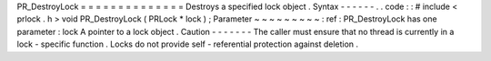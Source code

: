 PR_DestroyLock
=
=
=
=
=
=
=
=
=
=
=
=
=
=
Destroys
a
specified
lock
object
.
Syntax
-
-
-
-
-
-
.
.
code
:
:
#
include
<
prlock
.
h
>
void
PR_DestroyLock
(
PRLock
*
lock
)
;
Parameter
~
~
~
~
~
~
~
~
~
:
ref
:
PR_DestroyLock
has
one
parameter
:
lock
A
pointer
to
a
lock
object
.
Caution
-
-
-
-
-
-
-
The
caller
must
ensure
that
no
thread
is
currently
in
a
lock
-
specific
function
.
Locks
do
not
provide
self
-
referential
protection
against
deletion
.
